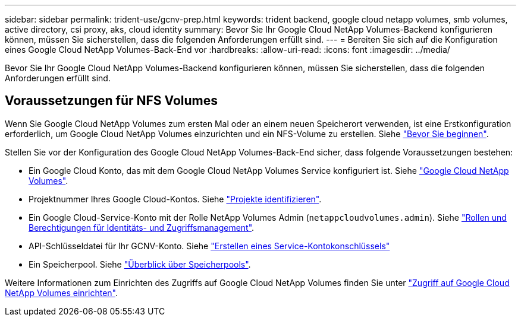 ---
sidebar: sidebar 
permalink: trident-use/gcnv-prep.html 
keywords: trident backend, google cloud netapp volumes, smb volumes, active directory, csi proxy, aks, cloud identity 
summary: Bevor Sie Ihr Google Cloud NetApp Volumes-Backend konfigurieren können, müssen Sie sicherstellen, dass die folgenden Anforderungen erfüllt sind. 
---
= Bereiten Sie sich auf die Konfiguration eines Google Cloud NetApp Volumes-Back-End vor
:hardbreaks:
:allow-uri-read: 
:icons: font
:imagesdir: ../media/


[role="lead"]
Bevor Sie Ihr Google Cloud NetApp Volumes-Backend konfigurieren können, müssen Sie sicherstellen, dass die folgenden Anforderungen erfüllt sind.



== Voraussetzungen für NFS Volumes

Wenn Sie Google Cloud NetApp Volumes zum ersten Mal oder an einem neuen Speicherort verwenden, ist eine Erstkonfiguration erforderlich, um Google Cloud NetApp Volumes einzurichten und ein NFS-Volume zu erstellen. Siehe link:https://cloud.google.com/netapp/volumes/docs/before-you-begin/application-resilience["Bevor Sie beginnen"^].

Stellen Sie vor der Konfiguration des Google Cloud NetApp Volumes-Back-End sicher, dass folgende Voraussetzungen bestehen:

* Ein Google Cloud Konto, das mit dem Google Cloud NetApp Volumes Service konfiguriert ist. Siehe link:https://cloud.google.com/netapp-volumes["Google Cloud NetApp Volumes"^].
* Projektnummer Ihres Google Cloud-Kontos. Siehe link:https://cloud.google.com/resource-manager/docs/creating-managing-projects#identifying_projects["Projekte identifizieren"^].
* Ein Google Cloud-Service-Konto mit der Rolle NetApp Volumes Admin (`netappcloudvolumes.admin`). Siehe link:https://cloud.google.com/netapp/volumes/docs/get-started/configure-access/iam#roles_and_permissions["Rollen und Berechtigungen für Identitäts- und Zugriffsmanagement"^].
* API-Schlüsseldatei für Ihr GCNV-Konto. Siehe link:https://cloud.google.com/iam/docs/keys-create-delete#creating["Erstellen eines Service-Kontokonschlüssels"^]
* Ein Speicherpool. Siehe link:https://cloud.google.com/netapp/volumes/docs/configure-and-use/storage-pools/overview["Überblick über Speicherpools"^].


Weitere Informationen zum Einrichten des Zugriffs auf Google Cloud NetApp Volumes finden Sie unter link:https://cloud.google.com/netapp/volumes/docs/get-started/configure-access/workflow#before_you_begin["Zugriff auf Google Cloud NetApp Volumes einrichten"^].

